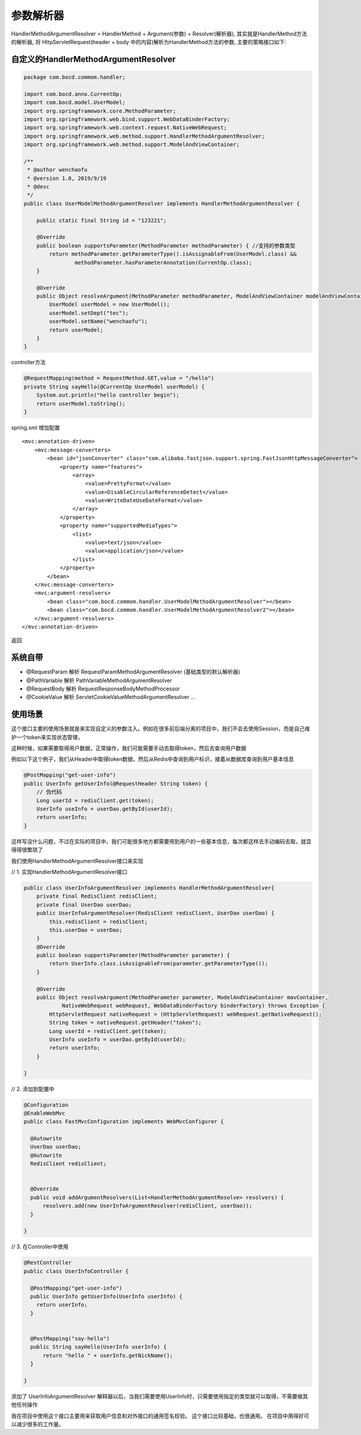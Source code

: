 参数解析器
=============


HandlerMethodArgumentResolver = HandlerMethod + Argument(参数) + Resolver(解析器), 其实就是HandlerMethod方法的解析器, 将 HttpServletRequest(header + body 中的内容)解析为HandlerMethod方法的参数, 主要的策略接口如下:



自定义的HandlerMethodArgumentResolver
-----------------------------------------

.. code:: java

  package com.bocd.commom.handler;

  import com.bocd.anno.CurrentOp;
  import com.bocd.model.UserModel;
  import org.springframework.core.MethodParameter;
  import org.springframework.web.bind.support.WebDataBinderFactory;
  import org.springframework.web.context.request.NativeWebRequest;
  import org.springframework.web.method.support.HandlerMethodArgumentResolver;
  import org.springframework.web.method.support.ModelAndViewContainer;

  /**
   * @author wenchaofu
   * @version 1.0, 2019/9/19
   * @desc
   */
  public class UserModelMethodArgumentResolver implements HandlerMethodArgumentResolver {

      public static final String id = "123221";

      @Override
      public boolean supportsParameter(MethodParameter methodParameter) { //支持的参数类型
          return methodParameter.getParameterType().isAssignableFrom(UserModel.class) &&
                  methodParameter.hasParameterAnnotation(CurrentOp.class);
      }

      @Override
      public Object resolveArgument(MethodParameter methodParameter, ModelAndViewContainer modelAndViewContainer, NativeWebRequest nativeWebRequest, WebDataBinderFactory webDataBinderFactory) throws Exception {
          UserModel userModel = new UserModel();
          userModel.setDept("tec");
          userModel.setName("wenchaofu");
          return userModel;
      }
  }


controller方法


.. code:: java

    @RequestMapping(method = RequestMethod.GET,value = "/hello")
    private String sayHello(@CurrentOp UserModel userModel) {
        System.out.println("hello controller begin");
        return userModel.toString();
    }


spring.xml 增加配置

::

    <mvc:annotation-driven>
        <mvc:message-converters>
            <bean id="jsonConverter" class="com.alibaba.fastjson.support.spring.FastJsonHttpMessageConverter">
                <property name="features">
                    <array>
                        <value>PrettyFormat</value>
                        <value>DisableCircularReferenceDetect</value>
                        <value>WriteDateUseDateFormat</value>
                    </array>
                </property>
                <property name="supportedMediaTypes">
                    <list>
                        <value>text/json</value>
                        <value>application/json</value>
                    </list>
                </property>
            </bean>
        </mvc:message-converters>
        <mvc:argument-resolvers>
            <bean class="com.bocd.commom.handler.UserModelMethodArgumentResolver"></bean>
            <bean class="com.bocd.commom.handler.UserModelMethodArgumentResolver2"></bean>
        </mvc:argument-resolvers>
    </mvc:annotation-driven>



返回

.. image:: ./images/req.jpg



系统自带
----------


- @RequestParam 解析 RequestParamMethodArgumentResolver (基础类型的默认解析器)
- @PathVariable 解析 PathVariableMethodArgumentResolver
- @RequestBody 解析 RequestResponseBodyMethodProcessor
- @CookieValue 解析 ServletCookieValueMethodArgumentResolver ...



使用场景
-------------

这个接口主要的使用场景就是来实现自定义的参数注入。例如在很多前后端分离的项目中，我们不会去使用Session，而是自己维护一个token来实现状态管理，

这种时候，如果需要取得用户数据，正常操作，我们可能需要手动去取得token，然后去查询用户数据

例如以下这个例子，我们从Header中取得token数据，然后从Redis中查询到用户标识，接着从数据库查询到用户基本信息


.. code:: java


  @PostMapping("get-user-info")
  public UserInfo getUserInfo(@RequestHeader String token) {
      // 伪代码
      Long userId = redisClient.get(token);
      UserInfo useInfo = userDao.getById(userId);
      return userInfo;
  }


这样写没什么问题，不过在实际的项目中，我们可能很多地方都需要用到用户的一些基本信息，每次都这样去手动编码去取，就显得得很繁琐了

我们使用HandlerMethodArgumentResolver接口来实现


// 1. 实现HandlerMethodArgumentResolver接口

.. code:: java

  public class UserInfoArgumentResolver implements HandlerMethodArgumentResolver{
      private final RedisClient redisClient;
      private final UserDao userDao;
      public UserInfoArgumentResolver(RedisClient redisClient, UserDao userDao) {
          this.redisClient = redisClient;
          this.userDao = userDao;
      }
      @Override
      public boolean supportsParameter(MethodParameter parameter) {
          return UserInfo.class.isAssignableFrom(parameter.getParameterType());
      }

      @Override
      public Object resolveArgument(MethodParameter parameter, ModelAndViewContainer mavContainer,
              NativeWebRequest webRequest, WebDataBinderFactory binderFactory) throws Exception {
          HttpServletRequest nativeRequest = (HttpServletRequest) webRequest.getNativeRequest();
          String token = nativeRequest.getHeader("token");
          Long userId = redisClient.get(token);
          UserInfo useInfo = userDao.getById(userId);
          return userInfo;
      }

  }


// 2. 添加到配置中

.. code:: java

  @Configuration
  @EnableWebMvc
  public class FastMvcConfiguration implements WebMvcConfigurer {

    @Autowrite
    UserDao userDao;
    @Autowrite
    RedisClient redisClient;


    @Override
    public void addArgumentResolvers(List<HandlerMethodArgumentResolve> resolvers) {
        resolvers.add(new UserInfoArgumentResolver(redisClient, userDao));
    }

  }



// 3. 在Controller中使用

.. code:: java

  @RestController
  public class UserInfoController {

    @PostMapping("get-user-info")
    public UserInfo getUserInfo(UserInfo userInfo) {
      return userInfo;
    }


    @PostMapping("say-hello")
    public String sayHello(UserInfo userInfo) {
        return "hello " + userInfo.getNickName();
    }

  }


添加了 UserInfoArgumentResolver 解释器以后，当我们需要使用UserInfo时，只需要使用指定的类型就可以取得，不需要做其他任何操作

我在项目中使用这个接口主要用来获取用户信息和对外接口的通用签名校验。 这个接口比较基础，也很通用。 在项目中用得好可以减少很多的工作量。